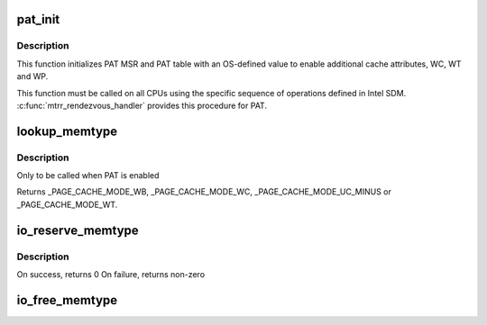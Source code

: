 .. -*- coding: utf-8; mode: rst -*-
.. src-file: arch/x86/mm/pat.c

.. _`pat_init`:

pat_init
========

.. c:function:: void pat_init( void)

    Initialize PAT MSR and PAT table

    :param  void:
        no arguments

.. _`pat_init.description`:

Description
-----------

This function initializes PAT MSR and PAT table with an OS-defined value
to enable additional cache attributes, WC, WT and WP.

This function must be called on all CPUs using the specific sequence of
operations defined in Intel SDM. \ :c:func:`mtrr_rendezvous_handler`\  provides this
procedure for PAT.

.. _`lookup_memtype`:

lookup_memtype
==============

.. c:function:: enum page_cache_mode lookup_memtype(u64 paddr)

    Looksup the memory type for a physical address

    :param u64 paddr:
        physical address of which memory type needs to be looked up

.. _`lookup_memtype.description`:

Description
-----------

Only to be called when PAT is enabled

Returns \_PAGE_CACHE_MODE_WB, \_PAGE_CACHE_MODE_WC, \_PAGE_CACHE_MODE_UC_MINUS
or \_PAGE_CACHE_MODE_WT.

.. _`io_reserve_memtype`:

io_reserve_memtype
==================

.. c:function:: int io_reserve_memtype(resource_size_t start, resource_size_t end, enum page_cache_mode *type)

    Request a memory type mapping for a region of memory

    :param resource_size_t start:
        start (physical address) of the region

    :param resource_size_t end:
        end (physical address) of the region

    :param enum page_cache_mode \*type:
        A pointer to memtype, with requested type. On success, requested
        or any other compatible type that was available for the region is returned

.. _`io_reserve_memtype.description`:

Description
-----------

On success, returns 0
On failure, returns non-zero

.. _`io_free_memtype`:

io_free_memtype
===============

.. c:function:: void io_free_memtype(resource_size_t start, resource_size_t end)

    Release a memory type mapping for a region of memory

    :param resource_size_t start:
        start (physical address) of the region

    :param resource_size_t end:
        end (physical address) of the region

.. This file was automatic generated / don't edit.


